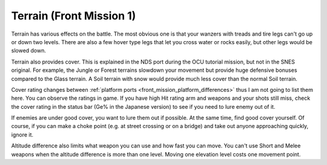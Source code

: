 .. meta::
   :description: Terrain has various effects on the battle. The most obvious one is that your wanzers with treads and tire legs can’t go up or down two levels. There are also a

.. _front_mission_mechanics_terrain:

Terrain (Front Mission 1)
===============================

.. index:: pair: Front Mission; Terrains

Terrain has various effects on the battle. The most obvious one is that your wanzers with treads and tire legs can't go up or down two levels. There are also a few hover type legs that let you cross water or rocks easily, but other legs would be slowed down. 

Terrain also provides cover. This is explained in the NDS port during the OCU tutorial mission, but not in the SNES original. For example, the Jungle or Forest terrains slowdown your movement but provide huge defensive bonuses compared to the Glass terrain. A Soil terrain with snow would provide much less cover than the normal Soil terrain.

Cover rating changes between :ref:`platform ports <front_mission_platform_differences>` thus I am not going to list them here. You can observe the ratings in game. If you have high Hit rating arm and weapons and your shots still miss, check the cover rating in the status bar (Ge% in the Japanese version) to see if you need to lure enemy out of it.

If enemies are under good cover, you want to lure them out if possible. At the same time, find good cover yourself. Of course, if you can make a choke point (e.g. at street crossing or on a bridge) and take out anyone approaching quickly, ignore it. 

Altitude difference also limits what weapon you can use and how fast you can move. You can't use Short and Melee weapons when the altitude difference is more than one level. Moving one elevation level costs one movement point. 







